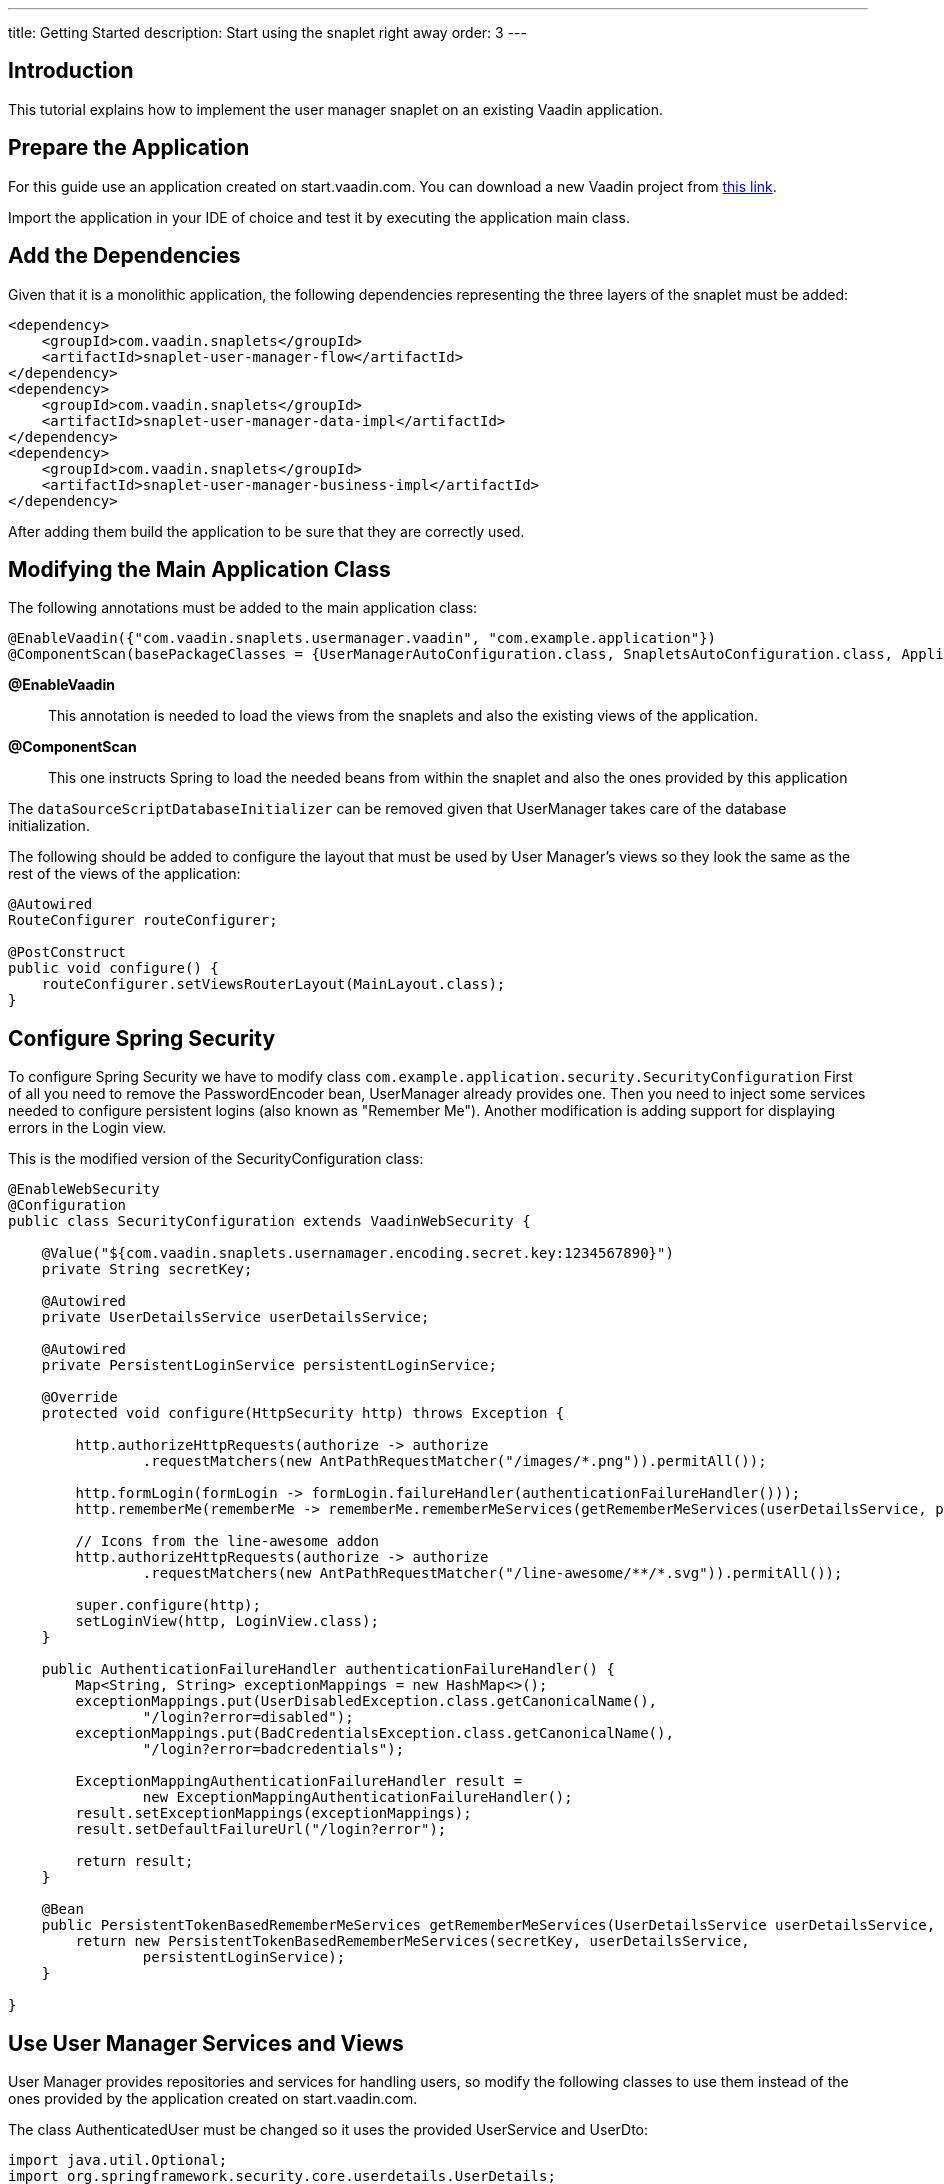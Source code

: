 ---
title: Getting Started
description: Start using the snaplet right away
order: 3
---

== Introduction

This tutorial explains how to implement the user manager snaplet on an existing Vaadin application.

== Prepare the Application

For this guide use an application created on start.vaadin.com. You can download a new Vaadin project from https://start.vaadin.com/app?id=2b5d49c4-21ca-4aed-8ecd-31bc8e6d46fc&preview=[this link].

Import the application in your IDE of choice and test it by executing the application main class.

== Add the Dependencies

Given that it is a monolithic application, the following dependencies representing the three layers of the snaplet must be added:

[source,xml]
----
<dependency>
    <groupId>com.vaadin.snaplets</groupId>
    <artifactId>snaplet-user-manager-flow</artifactId>
</dependency>
<dependency>
    <groupId>com.vaadin.snaplets</groupId>
    <artifactId>snaplet-user-manager-data-impl</artifactId>
</dependency>
<dependency>
    <groupId>com.vaadin.snaplets</groupId>
    <artifactId>snaplet-user-manager-business-impl</artifactId>
</dependency>
----

After adding them build the application to be sure that they are correctly used.

== Modifying the Main Application Class

The following annotations must be added to the main application class:

[source,java]
----
@EnableVaadin({"com.vaadin.snaplets.usermanager.vaadin", "com.example.application"})
@ComponentScan(basePackageClasses = {UserManagerAutoConfiguration.class, SnapletsAutoConfiguration.class, Application.class})
----

*@EnableVaadin*::
This annotation is needed to load the views from the snaplets and also the existing views of the application.
*@ComponentScan*::
This one instructs Spring to load the needed beans from within the snaplet and also the ones provided by this application

The `dataSourceScriptDatabaseInitializer` can be removed given that UserManager takes care of the database initialization.

The following should be added to configure the layout that must be used by User Manager's views so they look the same as the rest of the views of the application:

[source,java]
----
@Autowired
RouteConfigurer routeConfigurer;

@PostConstruct
public void configure() {
    routeConfigurer.setViewsRouterLayout(MainLayout.class);
}
----

== Configure Spring Security

To configure Spring Security we have to modify class `com.example.application.security.SecurityConfiguration`
First of all you need to remove the PasswordEncoder bean, UserManager already provides one. Then you need to inject some services needed to configure persistent logins (also known as "Remember Me"). Another modification is adding support for displaying errors in the Login view.

This is the modified version of the SecurityConfiguration class:

[source,java]
----
@EnableWebSecurity
@Configuration
public class SecurityConfiguration extends VaadinWebSecurity {

    @Value("${com.vaadin.snaplets.usernamager.encoding.secret.key:1234567890}")
    private String secretKey;

    @Autowired
    private UserDetailsService userDetailsService;

    @Autowired
    private PersistentLoginService persistentLoginService;

    @Override
    protected void configure(HttpSecurity http) throws Exception {

        http.authorizeHttpRequests(authorize -> authorize
                .requestMatchers(new AntPathRequestMatcher("/images/*.png")).permitAll());

        http.formLogin(formLogin -> formLogin.failureHandler(authenticationFailureHandler()));
        http.rememberMe(rememberMe -> rememberMe.rememberMeServices(getRememberMeServices(userDetailsService, persistentLoginService)).tokenValiditySeconds(7200));

        // Icons from the line-awesome addon
        http.authorizeHttpRequests(authorize -> authorize
                .requestMatchers(new AntPathRequestMatcher("/line-awesome/**/*.svg")).permitAll());

        super.configure(http);
        setLoginView(http, LoginView.class);
    }

    public AuthenticationFailureHandler authenticationFailureHandler() {
        Map<String, String> exceptionMappings = new HashMap<>();
        exceptionMappings.put(UserDisabledException.class.getCanonicalName(),
                "/login?error=disabled");
        exceptionMappings.put(BadCredentialsException.class.getCanonicalName(),
                "/login?error=badcredentials");

        ExceptionMappingAuthenticationFailureHandler result =
                new ExceptionMappingAuthenticationFailureHandler();
        result.setExceptionMappings(exceptionMappings);
        result.setDefaultFailureUrl("/login?error");

        return result;
    }

    @Bean
    public PersistentTokenBasedRememberMeServices getRememberMeServices(UserDetailsService userDetailsService, PersistentLoginService persistentLoginService) {
        return new PersistentTokenBasedRememberMeServices(secretKey, userDetailsService,
                persistentLoginService);
    }

}
----

== Use User Manager Services and Views

User Manager provides repositories and services for handling users, so modify the following classes to use them instead of the ones provided by the application created on start.vaadin.com.

The class AuthenticatedUser must be changed so it uses the provided UserService and UserDto:

[source,java]
----
import java.util.Optional;
import org.springframework.security.core.userdetails.UserDetails;
import org.springframework.stereotype.Component;
import org.springframework.transaction.annotation.Transactional;
import com.vaadin.flow.spring.security.AuthenticationContext;
import com.vaadin.snaplets.usermanager.model.UserDto;
import com.vaadin.snaplets.usermanager.service.UserService;

@Component
public class AuthenticatedUser {

    private final UserService userService;
    private final AuthenticationContext authenticationContext;

    public AuthenticatedUser(AuthenticationContext authenticationContext, UserService userService) {
        this.userService = userService;
        this.authenticationContext = authenticationContext;
    }

    @Transactional
    public Optional<UserDto> get() {
        return authenticationContext.getAuthenticatedUser(UserDetails.class)
                .map(userDetails -> userService.findByUsername(userDetails.getUsername())).orElse(Optional.empty());
    }

    public void logout() {
        authenticationContext.logout();
    }

}
----

The MainLayout should be changed because `authenticatedUser.get()` now returns a `UserDto`. Replace method `createFooter()` with the following implementation:

[source,java]
----
  private Footer createFooter() {
    Footer layout = new Footer();

    Optional<UserDto> maybeUser = authenticatedUser.get();
    if (maybeUser.isPresent()) {
      UserDto user = maybeUser.get();

      Avatar avatar = new Avatar(user.getUsername());
      avatar.setThemeName("xsmall");
      avatar.getElement().setAttribute("tabindex", "-1");

      MenuBar userMenu = new MenuBar();
      userMenu.setThemeName("tertiary-inline contrast");

      MenuItem userName = userMenu.addItem("");
      Div div = new Div();
      div.add(avatar);
      div.add(user.getUsername());
      div.add(new Icon("lumo", "dropdown"));
      div.getElement().getStyle().set("display", "flex");
      div.getElement().getStyle().set("align-items", "center");
      div.getElement().getStyle().set("gap", "var(--lumo-space-s)");
      userName.add(div);
      userName.getSubMenu().addItem("Sign out", e -> {
        authenticatedUser.logout();
      });

      layout.add(userMenu);
    } else {
      Anchor loginLink = new Anchor("login", "Sign in");
      layout.add(loginLink);
    }

    return layout;
  }
----

Now add the views provided by User Manager to the left menu. Add the following snippet at the end of the method `createNavigation()` before returning "nav":

[source,java]
----
    if (accessChecker.hasAccess(UsersListView.class)) {
      SideNavItem navSec = new SideNavItem("Security");
      navSec.setPrefixComponent(LineAwesomeIcon.SHIELD_ALT_SOLID.create());
      if (accessChecker.hasAccess(UsersListView.class)) {
        navSec.addItem(new SideNavItem("Users", UsersListView.class, LineAwesomeIcon.USER.create()));
      }
      if (accessChecker.hasAccess(AuthoritiesView.class)) {
        navSec.addItem(new SideNavItem("Roles", AuthoritiesView.class, LineAwesomeIcon.THEATER_MASKS_SOLID.create()));
      }
      if (accessChecker.hasAccess(GroupsListView.class)) {
        navSec.addItem(new SideNavItem("Groups", GroupsListView.class, LineAwesomeIcon.USERS_SOLID.create()));
      }
      if (accessChecker.hasAccess(RulesView.class)) {
        navSec.addItem(new SideNavItem("Rules", RulesView.class, LineAwesomeIcon.BALANCE_SCALE_SOLID.create()));
      }
      if (accessChecker.hasAccess(ViewsView.class)) {
        navSec.addItem(new SideNavItem("Views", ViewsView.class, LineAwesomeIcon.EYE_SOLID.create()));
      }
      if (accessChecker.hasAccess(ChangePasswordView.class)) {
        navSec.addItem(new SideNavItem("Change Password", ChangePasswordView.class, LineAwesomeIcon.KEY_SOLID.create()));
      }
      nav.addItem(navSec);
    }
----

Now the LoginView can be simplified so it extends the view provided by the snaplet. Change the LoginView so it extends UserManagerLoginView with the route "login":

[source,java]
----
import com.vaadin.flow.router.Route;
import com.vaadin.flow.server.auth.AnonymousAllowed;
import com.vaadin.snaplets.usermanager.flow.view.UserManagerLoginView;

@AnonymousAllowed
@Route(value = "login")
public class LoginView extends UserManagerLoginView { }
----

== Removing Unneeded Classes and Final Details

The following classes can be removed because they are provided by the snaplet:

- com.example.application.data.entity.User
- com.example.application.security.UserDetailsServiceImpl
- com.example.application.data.service.UserRepository
- com.example.application.data.service.UserService
- com.example.application.data.Role

After removing those classes, remember to organize imports in the classes that were importing them to avoid compile errors.

The application created on start.vaadin.com provides an initial SQL script that contains the initial data. User Manager handles the creation and population of tables so the file src/main/resources/data.sql can be removed.

Automatic creation of tables has to be enabled by adding properties to file `application.properties`. Also you have to add package com.flowingcode to the list of whitelisted packages.

You need to add the following two lines to application.properties:

[source,properties]
----
spring.jpa.hibernate.ddl-auto=update
spring.jpa.generate-ddl=true
----

And then replace add com.flowingcode at the end of the line that starts with `vaadin.whitelisted-packages`:

[source,properties]
----
vaadin.whitelisted-packages = com.vaadin,org.vaadin,dev.hilla,com.example.application,com.flowingcode
----

== Testing the Application

Start the application by running the `com.example.application.Application` spring boot application. The database is created and User Manager populates basic data so it can be used. After the application is started you can log in by using the user "admin" and password "admin".
After logging in, the Security menu is available and inside it there are submenus for each of the views provided by this snaplet.